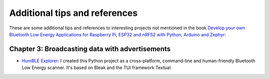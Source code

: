 ##############################
Additional tips and references
##############################

These are some additional tips and references to interesting projects not mentioned in the book `Develop your own Bluetooth Low Energy Applications for Raspberry Pi, ESP32 and nRF52 with Python, Arduino and Zephyr <https://koen.vervloesem.eu/books/develop-your-own-bluetooth-low-energy-applications/>`_:

************************************************
Chapter 3: Broadcasting data with advertisements
************************************************

* `HumBLE Explorer <https://github.com/koenvervloesem/humble-explorer>`_: I created this Python project as a cross-platform, command-line and human-friendly Bluetooth Low Energy scanner. It's based on Bleak and the TUI framework Textual.
